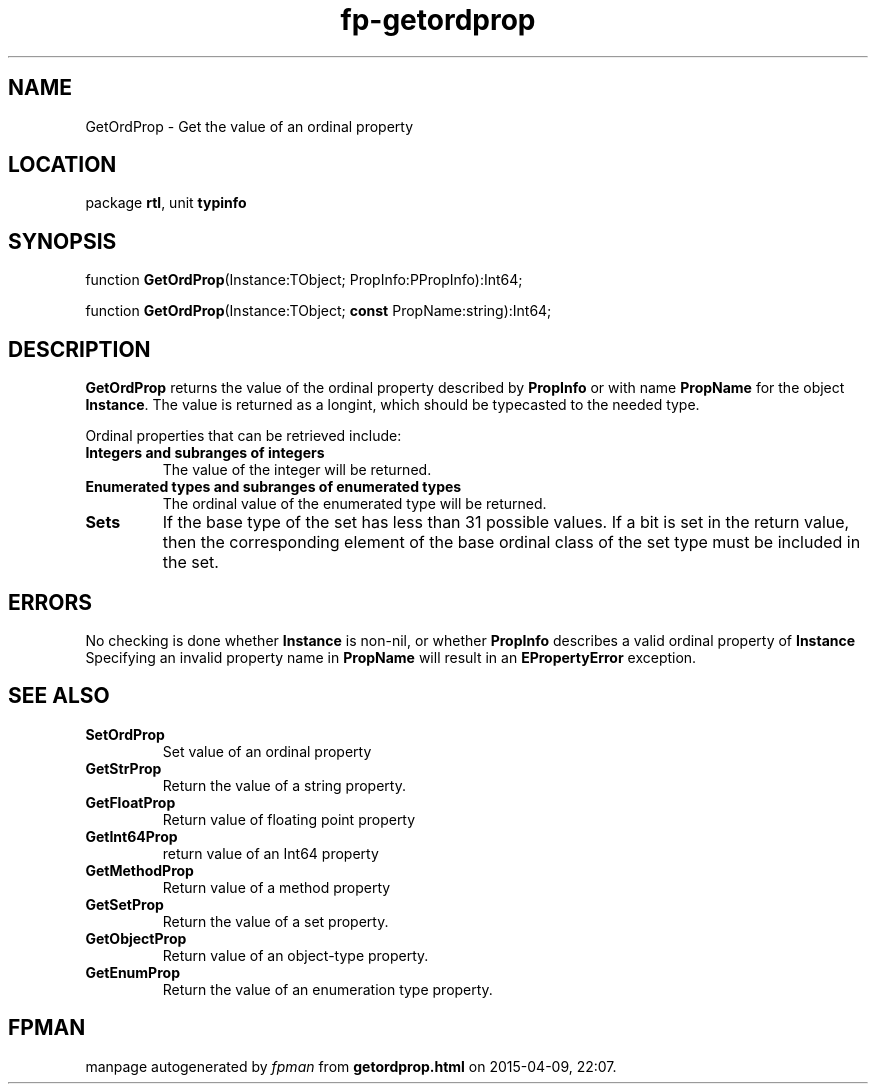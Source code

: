 .\" file autogenerated by fpman
.TH "fp-getordprop" 3 "2014-03-14" "fpman" "Free Pascal Programmer's Manual"
.SH NAME
GetOrdProp - Get the value of an ordinal property
.SH LOCATION
package \fBrtl\fR, unit \fBtypinfo\fR
.SH SYNOPSIS
function \fBGetOrdProp\fR(Instance:TObject; PropInfo:PPropInfo):Int64;

function \fBGetOrdProp\fR(Instance:TObject; \fBconst\fR PropName:string):Int64;
.SH DESCRIPTION
\fBGetOrdProp\fR returns the value of the ordinal property described by \fBPropInfo\fR or with name \fBPropName\fR for the object \fBInstance\fR. The value is returned as a longint, which should be typecasted to the needed type.

Ordinal properties that can be retrieved include:

.TP
.B Integers and subranges of integers
The value of the integer will be returned.
.TP
.B Enumerated types and subranges of enumerated types
The ordinal value of the enumerated type will be returned.
.TP
.B Sets
If the base type of the set has less than 31 possible values. If a bit is set in the return value, then the corresponding element of the base ordinal class of the set type must be included in the set.

.SH ERRORS
No checking is done whether \fBInstance\fR is non-nil, or whether \fBPropInfo\fR describes a valid ordinal property of \fBInstance\fR Specifying an invalid property name in \fBPropName\fR will result in an \fBEPropertyError\fR exception.


.SH SEE ALSO
.TP
.B SetOrdProp
Set value of an ordinal property
.TP
.B GetStrProp
Return the value of a string property.
.TP
.B GetFloatProp
Return value of floating point property
.TP
.B GetInt64Prop
return value of an Int64 property
.TP
.B GetMethodProp
Return value of a method property
.TP
.B GetSetProp
Return the value of a set property.
.TP
.B GetObjectProp
Return value of an object-type property.
.TP
.B GetEnumProp
Return the value of an enumeration type property.

.SH FPMAN
manpage autogenerated by \fIfpman\fR from \fBgetordprop.html\fR on 2015-04-09, 22:07.

